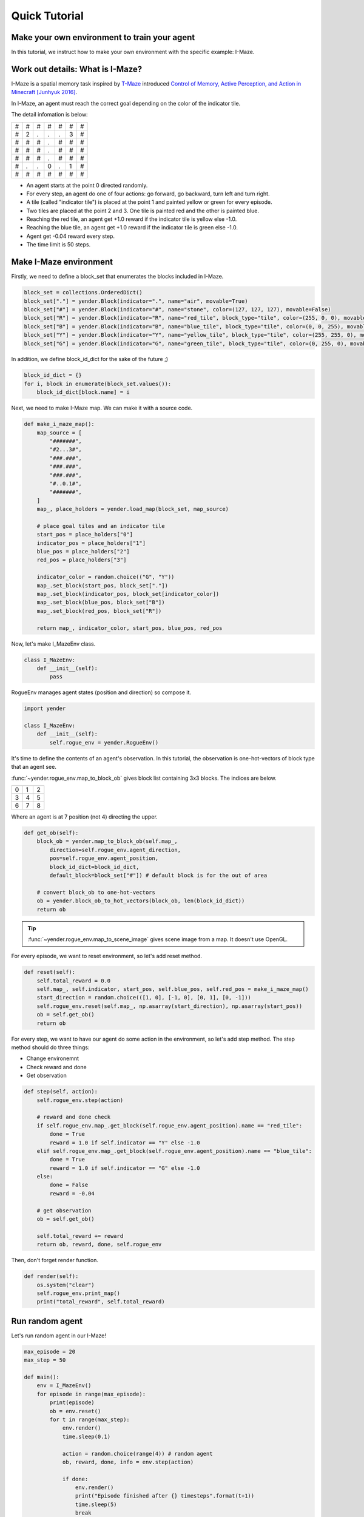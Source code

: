 Quick Tutorial
==============

Make your own environment to train your agent
---------------------------------------------

In this tutorial, we instruct how to make your own environment with the specific example: I-Maze.

Work out details: What is I-Maze?
---------------------------------

I-Maze is a spatial memory task inspired by `T-Maze <https://en.wikipedia.org/wiki/T-maze>`_ introduced `Control of Memory, Active Perception, and Action in Minecraft [Junhyuk 2016]  <https://arxiv.org/abs/1605.09128>`_.

In I-Maze, an agent must reach the correct goal depending on the color of the indicator tile.

The detail infomation is below:

+-+-+-+-+-+-+-+
|#|#|#|#|#|#|#|
+-+-+-+-+-+-+-+
|#|2|.|.|.|3|#|
+-+-+-+-+-+-+-+
|#|#|#|.|#|#|#|
+-+-+-+-+-+-+-+
|#|#|#|.|#|#|#|
+-+-+-+-+-+-+-+
|#|#|#|.|#|#|#|
+-+-+-+-+-+-+-+
|#|.|.|0|.|1|#|
+-+-+-+-+-+-+-+
|#|#|#|#|#|#|#|
+-+-+-+-+-+-+-+

* An agent starts at the point 0 directed randomly.
* For every step, an agent do one of four actions: go forward, go backward, turn left and turn right.
* A tile (called "indicator tile") is placed at the point 1 and painted yellow or green for every episode.
* Two tiles are placed at the point 2 and 3. One tile is painted red and the other is painted blue.
* Reaching the red tile, an agent get +1.0 reward if the indicator tile is yellow else -1.0.
* Reaching the blue tile, an agent get +1.0 reward if the indicator tile is green else -1.0.
* Agent get -0.04 reward every step.
* The time limit is 50 steps.

Make I-Maze environment
-----------------------

Firstly, we need to define a block_set that enumerates the blocks included in I-Maze.

.. code-block:: python

    block_set = collections.OrderedDict()
    block_set["."] = yender.Block(indicator=".", name="air", movable=True)
    block_set["#"] = yender.Block(indicator="#", name="stone", color=(127, 127, 127), movable=False)
    block_set["R"] = yender.Block(indicator="R", name="red_tile", block_type="tile", color=(255, 0, 0), movable=True)
    block_set["B"] = yender.Block(indicator="B", name="blue_tile", block_type="tile", color=(0, 0, 255), movable=True)
    block_set["Y"] = yender.Block(indicator="Y", name="yellow_tile", block_type="tile", color=(255, 255, 0), movable=True)
    block_set["G"] = yender.Block(indicator="G", name="green_tile", block_type="tile", color=(0, 255, 0), movable=True)

In addition, we define block_id_dict for the sake of the future ;)

.. code-block:: python

    block_id_dict = {}
    for i, block in enumerate(block_set.values()):
        block_id_dict[block.name] = i

Next, we need to make I-Maze map. We can make it with a source code.

.. code-block:: python

    def make_i_maze_map():
        map_source = [
            "#######",
            "#2...3#",
            "###.###",
            "###.###",
            "###.###",
            "#..0.1#",
            "#######",
        ]
        map_, place_holders = yender.load_map(block_set, map_source)

        # place goal tiles and an indicator tile
        start_pos = place_holders["0"]
        indicator_pos = place_holders["1"]
        blue_pos = place_holders["2"]
        red_pos = place_holders["3"]

        indicator_color = random.choice(("G", "Y"))
        map_.set_block(start_pos, block_set["."])
        map_.set_block(indicator_pos, block_set[indicator_color])
        map_.set_block(blue_pos, block_set["B"])
        map_.set_block(red_pos, block_set["R"])

        return map_, indicator_color, start_pos, blue_pos, red_pos

Now, let's make I_MazeEnv class.

.. code-block:: python

    class I_MazeEnv:
        def __init__(self):
            pass

RogueEnv manages agent states (position and direction) so compose it.

.. code-block:: python

    import yender

    class I_MazeEnv:
        def __init__(self):
            self.rogue_env = yender.RogueEnv()

It's time to define the contents of an agent's observation.
In this tutorial, the observation is one-hot-vectors of block type that an agent see.

:func:`~yender.rogue_env.map_to_block_ob` gives block list containing 3x3 blocks. The indices are below.

+-+-+-+
|0|1|2|
+-+-+-+
|3|4|5|
+-+-+-+
|6|7|8|
+-+-+-+

Where an agent is at 7 position (not 4) directing the upper.

.. code-block:: python

        def get_ob(self):
            block_ob = yender.map_to_block_ob(self.map_,
                direction=self.rogue_env.agent_direction,
                pos=self.rogue_env.agent_position,
                block_id_dict=block_id_dict,
                default_block=block_set["#"]) # default block is for the out of area

            # convert block_ob to one-hot-vectors
            ob = yender.block_ob_to_hot_vectors(block_ob, len(block_id_dict))
            return ob

.. tip::

    :func:`~yender.rogue_env.map_to_scene_image` gives scene image from a map. It doesn't use OpenGL.

For every episode, we want to reset environment, so let's add reset method.

.. code-block:: python

        def reset(self):
            self.total_reward = 0.0
            self.map_, self.indicator, start_pos, self.blue_pos, self.red_pos = make_i_maze_map()
            start_direction = random.choice(([1, 0], [-1, 0], [0, 1], [0, -1]))
            self.rogue_env.reset(self.map_, np.asarray(start_direction), np.asarray(start_pos))
            ob = self.get_ob()
            return ob

For every step, we want to have our agent do some action in the environment, so let's add step method.
The step method should do three things:

* Change environemnt
* Check reward and done
* Get observation

.. code-block:: python

        def step(self, action):
            self.rogue_env.step(action)

            # reward and done check
            if self.rogue_env.map_.get_block(self.rogue_env.agent_position).name == "red_tile":
                done = True
                reward = 1.0 if self.indicator == "Y" else -1.0
            elif self.rogue_env.map_.get_block(self.rogue_env.agent_position).name == "blue_tile":
                done = True
                reward = 1.0 if self.indicator == "G" else -1.0
            else:
                done = False
                reward = -0.04

            # get observation
            ob = self.get_ob()

            self.total_reward += reward
            return ob, reward, done, self.rogue_env

Then, don't forget render function.

.. code-block:: python

        def render(self):
            os.system("clear")
            self.rogue_env.print_map()
            print("total_reward", self.total_reward)

Run random agent
----------------

Let's run random agent in our I-Maze!

.. code-block:: python

    max_episode = 20
    max_step = 50

    def main():
        env = I_MazeEnv()
        for episode in range(max_episode):
            print(episode)
            ob = env.reset()
            for t in range(max_step):
                env.render()
                time.sleep(0.1)

                action = random.choice(range(4)) # random agent
                ob, reward, done, info = env.step(action)

                if done:
                    env.render()
                    print("Episode finished after {} timesteps".format(t+1))
                    time.sleep(5)
                    break

The full code is `tutorial/tutorial.py <https://github.com/okdshin/Yender/blob/master/tutorial/tutorial.py>`_.

Now you can make your own environment.
If you need any help about Yender, ask us via github issues or email.
